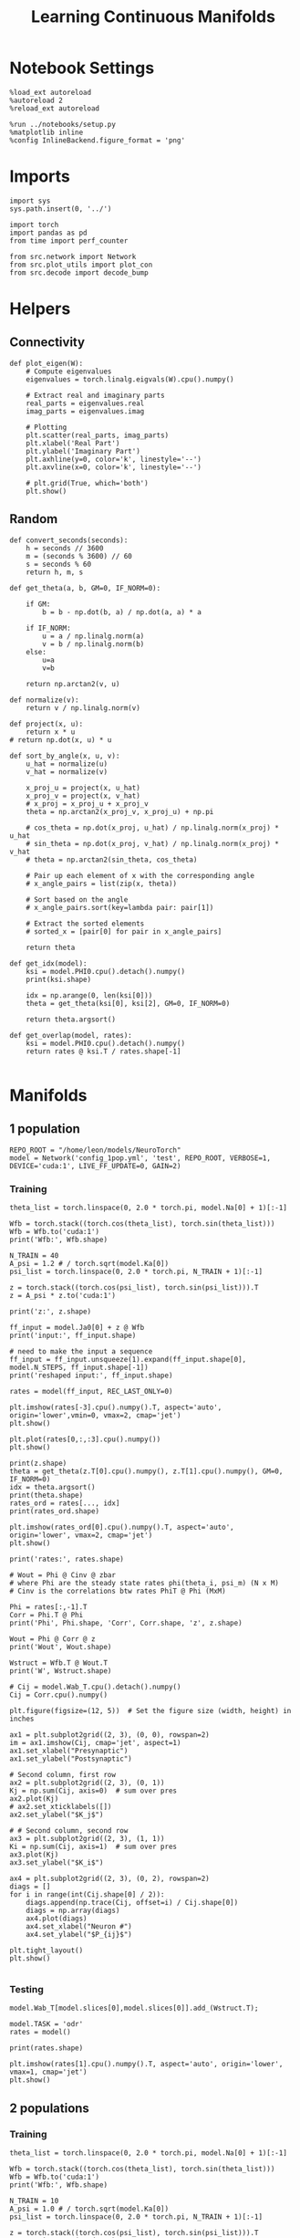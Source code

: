 #+STARTUP: fold
#+TITLE: Learning Continuous Manifolds
#+PROPERTY: header-args:ipython :results both :exports both :async yes :session manifold :kernel torch

* Notebook Settings

#+begin_src ipython
  %load_ext autoreload
  %autoreload 2
  %reload_ext autoreload

  %run ../notebooks/setup.py
  %matplotlib inline
  %config InlineBackend.figure_format = 'png'
#+end_src

#+RESULTS:
:RESULTS:
The autoreload extension is already loaded. To reload it, use:
  %reload_ext autoreload
Python exe
/home/leon/mambaforge/bin/python
:END:

* Imports

#+begin_src ipython
  import sys
  sys.path.insert(0, '../')

  import torch
  import pandas as pd
  from time import perf_counter

  from src.network import Network
  from src.plot_utils import plot_con
  from src.decode import decode_bump
#+end_src

#+RESULTS:

* Helpers
** Connectivity

#+begin_src ipython
  def plot_eigen(W):
      # Compute eigenvalues
      eigenvalues = torch.linalg.eigvals(W).cpu().numpy()

      # Extract real and imaginary parts
      real_parts = eigenvalues.real
      imag_parts = eigenvalues.imag

      # Plotting
      plt.scatter(real_parts, imag_parts)
      plt.xlabel('Real Part')
      plt.ylabel('Imaginary Part')
      plt.axhline(y=0, color='k', linestyle='--')
      plt.axvline(x=0, color='k', linestyle='--')
      
      # plt.grid(True, which='both')
      plt.show()
#+end_src

#+RESULTS:

** Random

#+begin_src ipython
  def convert_seconds(seconds):
      h = seconds // 3600
      m = (seconds % 3600) // 60
      s = seconds % 60
      return h, m, s
#+end_src

#+RESULTS:

#+begin_src ipython
  def get_theta(a, b, GM=0, IF_NORM=0):

      if GM:
          b = b - np.dot(b, a) / np.dot(a, a) * a

      if IF_NORM:
          u = a / np.linalg.norm(a)
          v = b / np.linalg.norm(b)
      else:
          u=a
          v=b

      return np.arctan2(v, u)
#+end_src

#+RESULTS:

#+begin_src ipython
  def normalize(v):
      return v / np.linalg.norm(v)

  def project(x, u):
      return x * u
  # return np.dot(x, u) * u

  def sort_by_angle(x, u, v):
      u_hat = normalize(u)
      v_hat = normalize(v)

      x_proj_u = project(x, u_hat)
      x_proj_v = project(x, v_hat)
      # x_proj = x_proj_u + x_proj_v
      theta = np.arctan2(x_proj_v, x_proj_u) + np.pi

      # cos_theta = np.dot(x_proj, u_hat) / np.linalg.norm(x_proj) * u_hat
      # sin_theta = np.dot(x_proj, v_hat) / np.linalg.norm(x_proj) * v_hat
      # theta = np.arctan2(sin_theta, cos_theta)

      # Pair up each element of x with the corresponding angle
      # x_angle_pairs = list(zip(x, theta))

      # Sort based on the angle
      # x_angle_pairs.sort(key=lambda pair: pair[1])

      # Extract the sorted elements
      # sorted_x = [pair[0] for pair in x_angle_pairs]

      return theta
#+end_src

#+RESULTS:

#+begin_src ipython
  def get_idx(model):
      ksi = model.PHI0.cpu().detach().numpy()
      print(ksi.shape)

      idx = np.arange(0, len(ksi[0]))
      theta = get_theta(ksi[0], ksi[2], GM=0, IF_NORM=0)

      return theta.argsort()
#+end_src

#+RESULTS:

#+begin_src ipython
  def get_overlap(model, rates):
      ksi = model.PHI0.cpu().detach().numpy()
      return rates @ ksi.T / rates.shape[-1]

#+end_src

#+RESULTS:

* Manifolds
** 1 population

#+begin_src ipython
  REPO_ROOT = "/home/leon/models/NeuroTorch"
  model = Network('config_1pop.yml', 'test', REPO_ROOT, VERBOSE=1, DEVICE='cuda:1', LIVE_FF_UPDATE=0, GAIN=2)
#+end_src

#+RESULTS:
:RESULTS:
Na tensor([1000], device='cuda:1', dtype=torch.int32) Ka tensor([1.], device='cuda:1') csumNa tensor([   0, 1000], device='cuda:1')
Jab [1.0]
Ja0 [1.0]
:END:

*** Training

#+begin_src ipython
  theta_list = torch.linspace(0, 2.0 * torch.pi, model.Na[0] + 1)[:-1]

  Wfb = torch.stack((torch.cos(theta_list), torch.sin(theta_list)))
  Wfb = Wfb.to('cuda:1')
  print('Wfb:', Wfb.shape)

  N_TRAIN = 40
  A_psi = 1.2 # / torch.sqrt(model.Ka[0])
  psi_list = torch.linspace(0, 2.0 * torch.pi, N_TRAIN + 1)[:-1]

  z = torch.stack((torch.cos(psi_list), torch.sin(psi_list))).T
  z = A_psi * z.to('cuda:1')

  print('z:', z.shape)

  ff_input = model.Ja0[0] + z @ Wfb
  print('input:', ff_input.shape)
  
  # need to make the input a sequence
  ff_input = ff_input.unsqueeze(1).expand(ff_input.shape[0], model.N_STEPS, ff_input.shape[-1])
  print('reshaped input:', ff_input.shape)
#+end_src

#+RESULTS:
:RESULTS:
Wfb: torch.Size([2, 1000])
z: torch.Size([40, 2])
input: torch.Size([40, 1000])
reshaped input: torch.Size([40, 4440, 1000])
:END:

#+begin_src ipython
  rates = model(ff_input, REC_LAST_ONLY=0)
#+end_src

#+RESULTS:
:RESULTS:
times (s) 0.0 rates (Hz) [0.39]
times (s) 0.09 rates (Hz) [0.39]
times (s) 0.18 rates (Hz) [0.39]
times (s) 0.27 rates (Hz) [0.39]
times (s) 0.36 rates (Hz) [0.39]
times (s) 0.45 rates (Hz) [0.39]
times (s) 0.54 rates (Hz) [0.39]
times (s) 0.63 rates (Hz) [0.39]
times (s) 0.72 rates (Hz) [0.39]
times (s) 0.81 rates (Hz) [0.39]
times (s) 0.9 rates (Hz) [0.39]
times (s) 0.99 rates (Hz) [0.39]
times (s) 1.08 rates (Hz) [0.39]
times (s) 1.17 rates (Hz) [0.39]
times (s) 1.26 rates (Hz) [0.39]
times (s) 1.35 rates (Hz) [0.39]
times (s) 1.44 rates (Hz) [0.39]
times (s) 1.53 rates (Hz) [0.39]
times (s) 1.62 rates (Hz) [0.39]
times (s) 1.71 rates (Hz) [0.39]
times (s) 1.8 rates (Hz) [0.39]
times (s) 1.89 rates (Hz) [0.39]
times (s) 1.98 rates (Hz) [0.39]
times (s) 2.07 rates (Hz) [0.39]
times (s) 2.16 rates (Hz) [0.39]
times (s) 2.25 rates (Hz) [0.39]
times (s) 2.34 rates (Hz) [0.39]
times (s) 2.43 rates (Hz) [0.39]
times (s) 2.52 rates (Hz) [0.39]
times (s) 2.61 rates (Hz) [0.39]
times (s) 2.7 rates (Hz) [0.39]
times (s) 2.79 rates (Hz) [0.39]
times (s) 2.88 rates (Hz) [0.39]
times (s) 2.97 rates (Hz) [0.39]
times (s) 3.06 rates (Hz) [0.39]
times (s) 3.15 rates (Hz) [0.39]
times (s) 3.24 rates (Hz) [0.39]
times (s) 3.33 rates (Hz) [0.39]
times (s) 3.42 rates (Hz) [0.39]
times (s) 3.51 rates (Hz) [0.39]
times (s) 3.6 rates (Hz) [0.39]
times (s) 3.69 rates (Hz) [0.39]
times (s) 3.78 rates (Hz) [0.39]
times (s) 3.87 rates (Hz) [0.39]
times (s) 3.96 rates (Hz) [0.39]
times (s) 4.05 rates (Hz) [0.39]
times (s) 4.14 rates (Hz) [0.39]
times (s) 4.23 rates (Hz) [0.39]
times (s) 4.32 rates (Hz) [0.39]
times (s) 4.41 rates (Hz) [0.39]
times (s) 4.5 rates (Hz) [0.39]
times (s) 4.59 rates (Hz) [0.39]
times (s) 4.68 rates (Hz) [0.39]
times (s) 4.77 rates (Hz) [0.39]
times (s) 4.86 rates (Hz) [0.39]
times (s) 4.95 rates (Hz) [0.39]
times (s) 5.05 rates (Hz) [0.39]
times (s) 5.14 rates (Hz) [0.39]
times (s) 5.23 rates (Hz) [0.39]
times (s) 5.32 rates (Hz) [0.39]
times (s) 5.41 rates (Hz) [0.39]
times (s) 5.5 rates (Hz) [0.39]
times (s) 5.59 rates (Hz) [0.39]
times (s) 5.68 rates (Hz) [0.39]
times (s) 5.77 rates (Hz) [0.39]
times (s) 5.86 rates (Hz) [0.39]
times (s) 5.95 rates (Hz) [0.39]
times (s) 6.04 rates (Hz) [0.39]
times (s) 6.13 rates (Hz) [0.39]
times (s) 6.22 rates (Hz) [0.39]
times (s) 6.31 rates (Hz) [0.39]
times (s) 6.4 rates (Hz) [0.39]
times (s) 6.49 rates (Hz) [0.39]
times (s) 6.58 rates (Hz) [0.39]
times (s) 6.67 rates (Hz) [0.39]
times (s) 6.76 rates (Hz) [0.39]
times (s) 6.85 rates (Hz) [0.39]
times (s) 6.94 rates (Hz) [0.39]
times (s) 7.03 rates (Hz) [0.39]
times (s) 7.12 rates (Hz) [0.39]
times (s) 7.21 rates (Hz) [0.39]
times (s) 7.3 rates (Hz) [0.39]
times (s) 7.39 rates (Hz) [0.39]
times (s) 7.48 rates (Hz) [0.39]
times (s) 7.57 rates (Hz) [0.39]
times (s) 7.66 rates (Hz) [0.39]
times (s) 7.75 rates (Hz) [0.39]
times (s) 7.84 rates (Hz) [0.39]
times (s) 7.93 rates (Hz) [0.39]
times (s) 8.02 rates (Hz) [0.39]
times (s) 8.11 rates (Hz) [0.39]
times (s) 8.2 rates (Hz) [0.39]
times (s) 8.29 rates (Hz) [0.39]
times (s) 8.38 rates (Hz) [0.39]
times (s) 8.47 rates (Hz) [0.39]
times (s) 8.56 rates (Hz) [0.39]
times (s) 8.65 rates (Hz) [0.39]
times (s) 8.74 rates (Hz) [0.39]
times (s) 8.83 rates (Hz) [0.39]
times (s) 8.92 rates (Hz) [0.39]
times (s) 9.01 rates (Hz) [0.39]
Elapsed (with compilation) = 0.5812804996967316s
:END:

#+begin_src ipython
  plt.imshow(rates[-3].cpu().numpy().T, aspect='auto', origin='lower',vmin=0, vmax=2, cmap='jet')
  plt.show()
#+end_src

#+RESULTS:
:RESULTS:
[[file:./.ob-jupyter/6eea5101939506df679053e040584e106729f472.png]]
:END:

#+begin_src ipython
  plt.plot(rates[0,:,:3].cpu().numpy())
  plt.show()
#+end_src

#+RESULTS:
:RESULTS:
[[file:./.ob-jupyter/994d05a18f33e88da0b9d1bfd9e4960585a4c58d.png]]
:END:

#+begin_src ipython
  print(z.shape)
  theta = get_theta(z.T[0].cpu().numpy(), z.T[1].cpu().numpy(), GM=0, IF_NORM=0)
  idx = theta.argsort()
  print(theta.shape)
  rates_ord = rates[..., idx]
  print(rates_ord.shape)
#+end_src

#+RESULTS:
:RESULTS:
torch.Size([40, 2])
(40,)
torch.Size([40, 101, 40])
:END:

#+begin_src ipython
  plt.imshow(rates_ord[0].cpu().numpy().T, aspect='auto', origin='lower', vmax=2, cmap='jet')
  plt.show()
#+end_src

#+RESULTS:
:RESULTS:
[[file:./.ob-jupyter/7acd6ba8f29ea9c8df5d69814eed042b81a147b6.png]]
:END:

#+begin_src ipython
  print('rates:', rates.shape)
#+end_src

#+RESULTS:
:RESULTS:
rates: torch.Size([40, 101, 1000])
:END:

#+begin_src ipython
  # Wout = Phi @ Cinv @ zbar
  # where Phi are the steady state rates phi(theta_i, psi_m) (N x M)
  # Cinv is the correlations btw rates PhiT @ Phi (MxM)

  Phi = rates[:,-1].T
  Corr = Phi.T @ Phi
  print('Phi', Phi.shape, 'Corr', Corr.shape, 'z', z.shape)

  Wout = Phi @ Corr @ z
  print('Wout', Wout.shape)
  
  Wstruct = Wfb.T @ Wout.T
  print('W', Wstruct.shape)
#+end_src

#+RESULTS:
:RESULTS:
Phi torch.Size([1000, 40]) Corr torch.Size([40, 40]) z torch.Size([40, 2])
Wout torch.Size([1000, 2])
W torch.Size([1000, 1000])
:END:

#+begin_src ipython
  # Cij = model.Wab_T.cpu().detach().numpy()
  Cij = Corr.cpu().numpy()
#+end_src

#+RESULTS:

#+begin_src ipython
  plt.figure(figsize=(12, 5))  # Set the figure size (width, height) in inches

  ax1 = plt.subplot2grid((2, 3), (0, 0), rowspan=2)
  im = ax1.imshow(Cij, cmap='jet', aspect=1)
  ax1.set_xlabel("Presynaptic")
  ax1.set_ylabel("Postsynaptic")

  # Second column, first row
  ax2 = plt.subplot2grid((2, 3), (0, 1))
  Kj = np.sum(Cij, axis=0)  # sum over pres
  ax2.plot(Kj)
  # ax2.set_xticklabels([])
  ax2.set_ylabel("$K_j$")

  # # Second column, second row
  ax3 = plt.subplot2grid((2, 3), (1, 1))
  Ki = np.sum(Cij, axis=1)  # sum over pres
  ax3.plot(Kj)
  ax3.set_ylabel("$K_i$")

  ax4 = plt.subplot2grid((2, 3), (0, 2), rowspan=2)
  diags = []
  for i in range(int(Cij.shape[0] / 2)):
      diags.append(np.trace(Cij, offset=i) / Cij.shape[0])
      diags = np.array(diags)
      ax4.plot(diags)
      ax4.set_xlabel("Neuron #")
      ax4.set_ylabel("$P_{ij}$")

  plt.tight_layout()
  plt.show()

#+end_src

#+RESULTS:
:RESULTS:
[[file:./.ob-jupyter/1bac12ee2dc42edd75daad56c6a950bd5859cf03.png]]
:END:

*** Testing

#+begin_src ipython
  model.Wab_T[model.slices[0],model.slices[0]].add_(Wstruct.T);
#+end_src

#+RESULTS:

#+begin_src ipython
  model.TASK = 'odr'
  rates = model()
#+end_src

#+RESULTS:
:RESULTS:
Generating ff input
times (s) 0.0 rates (Hz) [0.0]
times (s) 0.09 rates (Hz) [0.0]
times (s) 0.18 rates (Hz) [0.0]
times (s) 0.27 rates (Hz) [0.0]
times (s) 0.36 rates (Hz) [-0.0]
times (s) 0.45 rates (Hz) [0.0]
times (s) 0.54 rates (Hz) [0.0]
times (s) 0.63 rates (Hz) [-0.0]
times (s) 0.72 rates (Hz) [0.0]
times (s) 0.81 rates (Hz) [0.0]
times (s) 0.9 rates (Hz) [0.0]
times (s) 0.99 rates (Hz) [0.0]
times (s) 1.08 rates (Hz) [0.0]
times (s) 1.17 rates (Hz) [0.0]
times (s) 1.26 rates (Hz) [0.0]
times (s) 1.35 rates (Hz) [0.0]
times (s) 1.44 rates (Hz) [0.0]
times (s) 1.53 rates (Hz) [0.0]
times (s) 1.62 rates (Hz) [0.0]
times (s) 1.71 rates (Hz) [0.0]
times (s) 1.8 rates (Hz) [0.0]
times (s) 1.89 rates (Hz) [0.0]
times (s) 1.98 rates (Hz) [0.0]
times (s) 2.07 rates (Hz) [0.0]
times (s) 2.16 rates (Hz) [0.0]
times (s) 2.25 rates (Hz) [0.0]
times (s) 2.34 rates (Hz) [0.0]
times (s) 2.43 rates (Hz) [0.0]
times (s) 2.52 rates (Hz) [0.0]
times (s) 2.61 rates (Hz) [0.0]
times (s) 2.7 rates (Hz) [0.0]
times (s) 2.79 rates (Hz) [0.0]
times (s) 2.88 rates (Hz) [0.0]
times (s) 2.97 rates (Hz) [0.0]
times (s) 3.06 rates (Hz) [0.0]
times (s) 3.15 rates (Hz) [0.0]
times (s) 3.24 rates (Hz) [0.0]
times (s) 3.33 rates (Hz) [0.0]
times (s) 3.42 rates (Hz) [0.0]
times (s) 3.51 rates (Hz) [0.0]
times (s) 3.6 rates (Hz) [0.0]
times (s) 3.69 rates (Hz) [0.0]
times (s) 3.78 rates (Hz) [0.0]
times (s) 3.87 rates (Hz) [0.0]
times (s) 3.96 rates (Hz) [0.0]
times (s) 4.05 rates (Hz) [0.0]
times (s) 4.14 rates (Hz) [0.0]
times (s) 4.23 rates (Hz) [0.0]
times (s) 4.32 rates (Hz) [0.0]
times (s) 4.41 rates (Hz) [0.0]
times (s) 4.5 rates (Hz) [0.0]
times (s) 4.59 rates (Hz) [0.0]
times (s) 4.68 rates (Hz) [0.0]
times (s) 4.77 rates (Hz) [0.0]
times (s) 4.86 rates (Hz) [0.0]
times (s) 4.95 rates (Hz) [0.0]
times (s) 5.05 rates (Hz) [0.0]
times (s) 5.14 rates (Hz) [0.0]
times (s) 5.23 rates (Hz) [0.0]
times (s) 5.32 rates (Hz) [0.0]
times (s) 5.41 rates (Hz) [0.0]
times (s) 5.5 rates (Hz) [0.0]
times (s) 5.59 rates (Hz) [0.0]
times (s) 5.68 rates (Hz) [0.0]
times (s) 5.77 rates (Hz) [0.0]
times (s) 5.86 rates (Hz) [0.0]
times (s) 5.95 rates (Hz) [0.0]
times (s) 6.04 rates (Hz) [0.0]
times (s) 6.13 rates (Hz) [0.0]
times (s) 6.22 rates (Hz) [0.0]
times (s) 6.31 rates (Hz) [0.0]
times (s) 6.4 rates (Hz) [0.0]
times (s) 6.49 rates (Hz) [0.0]
times (s) 6.58 rates (Hz) [0.0]
times (s) 6.67 rates (Hz) [0.0]
times (s) 6.76 rates (Hz) [0.0]
times (s) 6.85 rates (Hz) [0.0]
times (s) 6.94 rates (Hz) [0.0]
times (s) 7.03 rates (Hz) [0.0]
times (s) 7.12 rates (Hz) [0.0]
times (s) 7.21 rates (Hz) [0.0]
times (s) 7.3 rates (Hz) [0.0]
times (s) 7.39 rates (Hz) [0.0]
times (s) 7.48 rates (Hz) [0.0]
times (s) 7.57 rates (Hz) [0.0]
times (s) 7.66 rates (Hz) [0.0]
times (s) 7.75 rates (Hz) [0.0]
times (s) 7.84 rates (Hz) [0.0]
times (s) 7.93 rates (Hz) [0.0]
times (s) 8.02 rates (Hz) [0.0]
times (s) 8.11 rates (Hz) [0.0]
times (s) 8.2 rates (Hz) [0.0]
times (s) 8.29 rates (Hz) [0.0]
times (s) 8.38 rates (Hz) [0.0]
times (s) 8.47 rates (Hz) [0.0]
times (s) 8.56 rates (Hz) [0.0]
times (s) 8.65 rates (Hz) [0.0]
times (s) 8.74 rates (Hz) [0.0]
times (s) 8.83 rates (Hz) [0.0]
times (s) 8.92 rates (Hz) [0.0]
times (s) 9.01 rates (Hz) [0.0]
Elapsed (with compilation) = 0.591027139686048s
:END:

#+begin_src ipython
  print(rates.shape)
#+end_src

#+RESULTS:
:RESULTS:
torch.Size([40, 101, 1000])
:END:

#+begin_src ipython
  plt.imshow(rates[1].cpu().numpy().T, aspect='auto', origin='lower', vmax=1, cmap='jet')
  plt.show()
#+end_src

#+RESULTS:
:RESULTS:
[[file:./.ob-jupyter/8e1d1a824ab8bb8ba0d459a09a8e088d82763249.png]]
:END:

** 2 populations
*** Training

#+begin_src ipython
  theta_list = torch.linspace(0, 2.0 * torch.pi, model.Na[0] + 1)[:-1]

  Wfb = torch.stack((torch.cos(theta_list), torch.sin(theta_list)))
  Wfb = Wfb.to('cuda:1')
  print('Wfb:', Wfb.shape)

  N_TRAIN = 10
  A_psi = 1.0 # / torch.sqrt(model.Ka[0])
  psi_list = torch.linspace(0, 2.0 * torch.pi, N_TRAIN + 1)[:-1]

  z = torch.stack((torch.cos(psi_list), torch.sin(psi_list))).T
  z = A_psi * z.to('cuda:1')
  
  print('z:', z.shape)

  input_E = model.Ja0[0] * torch.sqrt(model.Ka[0]) * model.M0 + z @ Wfb
  print('input:', input_E.shape)

  # need to make the input a sequence
  input_E = input_E.unsqueeze(1).expand(input_E.shape[0], model.N_STEPS, input_E.shape[-1])
  print('reshaped input:', input_E.shape)

  # need to add inhibitory inputs
  N_I = model.N_NEURON - model.Na[0]
  input_I = torch.ones(input_E.size(0), input_E.size(1), N_I, device='cuda:1') * model.Ja0[1] * torch.sqrt(model.Ka[0]) * model.M0
  print(input_I.shape)

  ff_input = torch.cat((input_E, input_I), dim=-1)
  print('reshaped input:', ff_input.shape)
#+end_src

#+RESULTS:
:RESULTS:
Wfb: torch.Size([2, 10000])
z: torch.Size([10, 2])
input: torch.Size([10, 10000])
reshaped input: torch.Size([10, 4440, 10000])
# [goto error]
---------------------------------------------------------------------------
IndexError                                Traceback (most recent call last)
Cell In[162], line 25
     23 # need to add inhibitory inputs
     24 N_I = model.N_NEURON - model.Na[0]
---> 25 input_I = torch.ones(input_E.size(0), input_E.size(1), N_I, device='cuda:1') * model.Ja0[1] * torch.sqrt(model.Ka[0]) * model.M0
     26 print(input_I.shape)
     28 ff_input = torch.cat((input_E, input_I), dim=-1)

IndexError: index 1 is out of bounds for dimension 0 with size 1
:END:

#+begin_src ipython
  rates = model(ff_input, REC_LAST_ONLY=0)
#+end_src

#+RESULTS:
:RESULTS:
times (s) 0.0 rates (Hz) [2.65, 5.89]
times (s) 0.09 rates (Hz) [2.68, 5.86]
times (s) 0.18 rates (Hz) [2.69, 5.83]
times (s) 0.27 rates (Hz) [2.69, 5.83]
times (s) 0.36 rates (Hz) [2.75, 5.88]
times (s) 0.45 rates (Hz) [2.7, 5.83]
times (s) 0.54 rates (Hz) [2.69, 5.8]
times (s) 0.63 rates (Hz) [2.73, 5.88]
times (s) 0.72 rates (Hz) [2.71, 5.82]
times (s) 0.81 rates (Hz) [2.75, 5.89]
times (s) 0.9 rates (Hz) [2.73, 5.84]
times (s) 0.99 rates (Hz) [2.68, 5.78]
times (s) 1.08 rates (Hz) [2.69, 5.78]
times (s) 1.17 rates (Hz) [2.71, 5.82]
times (s) 1.26 rates (Hz) [2.69, 5.83]
times (s) 1.35 rates (Hz) [2.69, 5.84]
times (s) 1.44 rates (Hz) [2.78, 5.9]
times (s) 1.53 rates (Hz) [2.71, 5.84]
times (s) 1.62 rates (Hz) [2.71, 5.84]
times (s) 1.71 rates (Hz) [2.74, 5.86]
times (s) 1.8 rates (Hz) [2.72, 5.85]
times (s) 1.89 rates (Hz) [2.72, 5.84]
times (s) 1.98 rates (Hz) [2.74, 5.86]
times (s) 2.07 rates (Hz) [2.7, 5.85]
times (s) 2.16 rates (Hz) [2.67, 5.81]
times (s) 2.25 rates (Hz) [2.7, 5.81]
times (s) 2.34 rates (Hz) [2.71, 5.83]
times (s) 2.43 rates (Hz) [2.76, 5.88]
times (s) 2.52 rates (Hz) [2.68, 5.77]
times (s) 2.61 rates (Hz) [2.75, 5.86]
times (s) 2.7 rates (Hz) [2.72, 5.86]
times (s) 2.79 rates (Hz) [2.67, 5.78]
times (s) 2.88 rates (Hz) [2.7, 5.81]
times (s) 2.97 rates (Hz) [2.76, 5.88]
times (s) 3.06 rates (Hz) [2.76, 5.87]
times (s) 3.15 rates (Hz) [2.74, 5.88]
times (s) 3.24 rates (Hz) [2.72, 5.88]
times (s) 3.33 rates (Hz) [2.67, 5.81]
times (s) 3.42 rates (Hz) [2.68, 5.81]
times (s) 3.51 rates (Hz) [2.73, 5.84]
times (s) 3.6 rates (Hz) [2.75, 5.87]
times (s) 3.69 rates (Hz) [2.71, 5.86]
times (s) 3.78 rates (Hz) [2.76, 5.88]
times (s) 3.87 rates (Hz) [2.76, 5.89]
times (s) 3.96 rates (Hz) [2.74, 5.83]
times (s) 4.05 rates (Hz) [2.68, 5.8]
times (s) 4.14 rates (Hz) [2.71, 5.84]
times (s) 4.23 rates (Hz) [2.69, 5.82]
times (s) 4.32 rates (Hz) [2.71, 5.84]
times (s) 4.41 rates (Hz) [2.75, 5.83]
times (s) 4.5 rates (Hz) [2.73, 5.82]
times (s) 4.59 rates (Hz) [2.67, 5.77]
times (s) 4.68 rates (Hz) [2.7, 5.83]
times (s) 4.77 rates (Hz) [2.72, 5.86]
times (s) 4.86 rates (Hz) [2.75, 5.91]
times (s) 4.95 rates (Hz) [2.67, 5.8]
times (s) 5.05 rates (Hz) [2.69, 5.82]
times (s) 5.14 rates (Hz) [2.69, 5.84]
times (s) 5.23 rates (Hz) [2.67, 5.82]
times (s) 5.32 rates (Hz) [2.7, 5.82]
times (s) 5.41 rates (Hz) [2.69, 5.82]
times (s) 5.5 rates (Hz) [2.67, 5.8]
times (s) 5.59 rates (Hz) [2.7, 5.84]
times (s) 5.68 rates (Hz) [2.76, 5.86]
times (s) 5.77 rates (Hz) [2.74, 5.84]
times (s) 5.86 rates (Hz) [2.7, 5.77]
times (s) 5.95 rates (Hz) [2.74, 5.82]
times (s) 6.04 rates (Hz) [2.75, 5.88]
times (s) 6.13 rates (Hz) [2.72, 5.83]
times (s) 6.22 rates (Hz) [2.73, 5.84]
times (s) 6.31 rates (Hz) [2.75, 5.88]
times (s) 6.4 rates (Hz) [2.7, 5.84]
times (s) 6.49 rates (Hz) [2.65, 5.77]
times (s) 6.58 rates (Hz) [2.71, 5.81]
times (s) 6.67 rates (Hz) [2.71, 5.81]
times (s) 6.76 rates (Hz) [2.7, 5.82]
times (s) 6.85 rates (Hz) [2.7, 5.83]
times (s) 6.94 rates (Hz) [2.71, 5.84]
times (s) 7.03 rates (Hz) [2.68, 5.79]
times (s) 7.12 rates (Hz) [2.68, 5.79]
times (s) 7.21 rates (Hz) [2.7, 5.81]
times (s) 7.3 rates (Hz) [2.72, 5.86]
times (s) 7.39 rates (Hz) [2.73, 5.88]
times (s) 7.48 rates (Hz) [2.71, 5.84]
times (s) 7.57 rates (Hz) [2.68, 5.81]
times (s) 7.66 rates (Hz) [2.74, 5.9]
times (s) 7.75 rates (Hz) [2.71, 5.85]
times (s) 7.84 rates (Hz) [2.68, 5.79]
times (s) 7.93 rates (Hz) [2.75, 5.86]
times (s) 8.02 rates (Hz) [2.72, 5.83]
times (s) 8.11 rates (Hz) [2.72, 5.83]
times (s) 8.2 rates (Hz) [2.77, 5.9]
times (s) 8.29 rates (Hz) [2.75, 5.88]
times (s) 8.38 rates (Hz) [2.73, 5.86]
times (s) 8.47 rates (Hz) [2.74, 5.86]
times (s) 8.56 rates (Hz) [2.74, 5.87]
times (s) 8.65 rates (Hz) [2.76, 5.92]
times (s) 8.74 rates (Hz) [2.72, 5.86]
times (s) 8.83 rates (Hz) [2.73, 5.86]
times (s) 8.92 rates (Hz) [2.7, 5.86]
times (s) 9.01 rates (Hz) [2.71, 5.86]
Elapsed (with compilation) = 7.108553844504058s
:END:

#+begin_src ipython
  plt.imshow(rates[-3].cpu().numpy().T, aspect='auto', origin='lower', vmax=10, cmap='jet')
  plt.show()
#+end_src

#+RESULTS:
:RESULTS:
[[file:./.ob-jupyter/2025bdaed576de425e2ec9d19402dee5f4497512.png]]
:END:

#+begin_src ipython
  print(z.shape)
  theta = get_theta(z.T[0].cpu().numpy(), z.T[1].cpu().numpy(), GM=0, IF_NORM=0)
  idx = theta.argsort()
  print(theta.shape)
  rates_ord = rates[..., idx]
  print(rates_ord.shape)
#+end_src

#+RESULTS:
:RESULTS:
torch.Size([10, 2])
(10,)
torch.Size([10, 101, 10])
:END:

#+begin_src ipython
  plt.imshow(rates_ord[0].cpu().numpy().T, aspect='auto', origin='lower', vmax=10, cmap='jet')
  plt.show()
#+end_src

#+RESULTS:
:RESULTS:
[[file:./.ob-jupyter/2f693931759f4bf26f9fb6948c3df6fd568d1871.png]]
:END:

#+begin_src ipython
  print('rates:', rates.shape)
#+end_src

#+RESULTS:
:RESULTS:
rates: torch.Size([10, 101, 8000])
:END:

#+begin_src ipython
  # Wout = Phi @ Cinv @ zbar
  # where Phi are the steady state rates phi(theta_i, psi_m) (N x M)
  # Cinv is the correlations btw rates PhiT @ Phi (MxM)

  Phi = rates[:,-1].T
  Corr = Phi.T @ Phi
  print('Phi', Phi.shape, 'Corr', Corr.shape, 'z', z.shape)

  Wout = Phi @ Corr @ z
  print('Wout', Wout.shape)
  
  Wstruct = Wfb.T @ Wout.T
  print('W', Wstruct.shape)
#+end_src

#+RESULTS:
:RESULTS:
Phi torch.Size([8000, 10]) Corr torch.Size([10, 10]) z torch.Size([10, 2])
Wout torch.Size([8000, 2])
W torch.Size([8000, 8000])
:END:

#+begin_src ipython
  Cij = Wstruct.cpu().detach().numpy()
#+end_src

#+RESULTS:

#+begin_src ipython
  plt.figure(figsize=(12, 5))  # Set the figure size (width, height) in inches

  ax1 = plt.subplot2grid((2, 3), (0, 0), rowspan=2)
  im = ax1.imshow(Cij, cmap='jet', aspect=1)
  ax1.set_xlabel("Presynaptic")
  ax1.set_ylabel("Postsynaptic")

  # Second column, first row
  ax2 = plt.subplot2grid((2, 3), (0, 1))
  Kj = np.sum(Cij, axis=0)  # sum over pres
  ax2.plot(Kj)
  # ax2.set_xticklabels([])
  ax2.set_ylabel("$K_j$")

  # # Second column, second row
  ax3 = plt.subplot2grid((2, 3), (1, 1))
  Ki = np.sum(Cij, axis=1)  # sum over pres
  ax3.plot(Kj)
  ax3.set_ylabel("$K_i$")

  ax4 = plt.subplot2grid((2, 3), (0, 2), rowspan=2)
  diags = []
  for i in range(int(Cij.shape[0] / 2)):
      diags.append(np.trace(Cij, offset=i) / Cij.shape[0])
  diags = np.array(diags)
  ax4.plot(diags)
  ax4.set_xlabel("Neuron #")
  ax4.set_ylabel("$P_{ij}$")

  plt.tight_layout()
  plt.show()

#+end_src

#+RESULTS:
:RESULTS:
[[file:./.ob-jupyter/2354c1efced09ae2c4db8b4dac9f97cc81ffd4b0.png]]
:END:

*** Testing

#+begin_src ipython
  model.Wab_T[model.slices[0],model.slices[0]].add_(Wstruct.T);
#+end_src

#+RESULTS:

#+begin_src ipython
  rates = model()
#+end_src

#+RESULTS:
:RESULTS:
Generating ff input
times (s) 0.0 rates (Hz) [0.5, 0.68]
times (s) 0.09 rates (Hz) [0.5, 0.68]
times (s) 0.18 rates (Hz) [0.5, 0.68]
times (s) 0.27 rates (Hz) [0.5, 0.68]
times (s) 0.36 rates (Hz) [0.5, 0.68]
times (s) 0.45 rates (Hz) [0.5, 0.68]
times (s) 0.54 rates (Hz) [0.5, 0.68]
times (s) 0.63 rates (Hz) [0.5, 0.68]
times (s) 0.72 rates (Hz) [0.5, 0.68]
times (s) 0.81 rates (Hz) [0.5, 0.68]
times (s) 0.9 rates (Hz) [0.52, 0.73]
times (s) 0.99 rates (Hz) [0.68, 1.06]
times (s) 1.08 rates (Hz) [0.69, 1.06]
times (s) 1.17 rates (Hz) [0.69, 1.06]
times (s) 1.26 rates (Hz) [0.68, 1.06]
times (s) 1.35 rates (Hz) [0.68, 1.06]
times (s) 1.44 rates (Hz) [0.68, 1.06]
times (s) 1.53 rates (Hz) [0.68, 1.06]
times (s) 1.62 rates (Hz) [0.68, 1.06]
times (s) 1.71 rates (Hz) [0.68, 1.06]
times (s) 1.8 rates (Hz) [0.68, 1.06]
times (s) 1.89 rates (Hz) [0.68, 1.06]
times (s) 1.98 rates (Hz) [0.68, 1.06]
times (s) 2.07 rates (Hz) [0.68, 1.06]
times (s) 2.16 rates (Hz) [0.68, 1.06]
times (s) 2.25 rates (Hz) [0.68, 1.06]
times (s) 2.34 rates (Hz) [0.68, 1.06]
times (s) 2.43 rates (Hz) [0.68, 1.06]
times (s) 2.52 rates (Hz) [0.68, 1.06]
times (s) 2.61 rates (Hz) [0.68, 1.06]
times (s) 2.7 rates (Hz) [0.68, 1.06]
times (s) 2.79 rates (Hz) [0.68, 1.06]
times (s) 2.88 rates (Hz) [0.68, 1.06]
times (s) 2.97 rates (Hz) [0.68, 1.06]
times (s) 3.06 rates (Hz) [0.68, 1.06]
times (s) 3.15 rates (Hz) [0.68, 1.06]
times (s) 3.24 rates (Hz) [0.68, 1.06]
times (s) 3.33 rates (Hz) [0.68, 1.06]
times (s) 3.42 rates (Hz) [0.68, 1.06]
times (s) 3.51 rates (Hz) [0.68, 1.06]
times (s) 3.6 rates (Hz) [0.68, 1.06]
times (s) 3.69 rates (Hz) [0.68, 1.06]
times (s) 3.78 rates (Hz) [0.68, 1.06]
times (s) 3.87 rates (Hz) [0.68, 1.06]
times (s) 3.96 rates (Hz) [0.68, 1.06]
times (s) 4.05 rates (Hz) [0.68, 1.06]
times (s) 4.14 rates (Hz) [0.68, 1.06]
times (s) 4.23 rates (Hz) [0.68, 1.06]
times (s) 4.32 rates (Hz) [0.68, 1.06]
times (s) 4.41 rates (Hz) [0.68, 1.06]
times (s) 4.5 rates (Hz) [0.68, 1.06]
times (s) 4.59 rates (Hz) [0.68, 1.06]
times (s) 4.68 rates (Hz) [0.68, 1.06]
times (s) 4.77 rates (Hz) [0.68, 1.06]
times (s) 4.86 rates (Hz) [0.68, 1.06]
times (s) 4.95 rates (Hz) [0.68, 1.06]
times (s) 5.05 rates (Hz) [0.68, 1.06]
times (s) 5.14 rates (Hz) [0.68, 1.06]
times (s) 5.23 rates (Hz) [0.68, 1.06]
times (s) 5.32 rates (Hz) [0.68, 1.06]
times (s) 5.41 rates (Hz) [0.68, 1.06]
times (s) 5.5 rates (Hz) [0.68, 1.06]
times (s) 5.59 rates (Hz) [0.68, 1.06]
times (s) 5.68 rates (Hz) [0.68, 1.06]
times (s) 5.77 rates (Hz) [0.68, 1.06]
times (s) 5.86 rates (Hz) [0.68, 1.06]
times (s) 5.95 rates (Hz) [0.68, 1.06]
times (s) 6.04 rates (Hz) [0.68, 1.06]
times (s) 6.13 rates (Hz) [0.68, 1.06]
times (s) 6.22 rates (Hz) [0.68, 1.06]
times (s) 6.31 rates (Hz) [0.68, 1.06]
times (s) 6.4 rates (Hz) [0.68, 1.06]
times (s) 6.49 rates (Hz) [0.68, 1.06]
times (s) 6.58 rates (Hz) [0.68, 1.06]
times (s) 6.67 rates (Hz) [0.68, 1.06]
times (s) 6.76 rates (Hz) [0.68, 1.06]
times (s) 6.85 rates (Hz) [0.68, 1.06]
times (s) 6.94 rates (Hz) [0.68, 1.06]
times (s) 7.03 rates (Hz) [0.68, 1.06]
times (s) 7.12 rates (Hz) [0.68, 1.06]
times (s) 7.21 rates (Hz) [0.68, 1.06]
times (s) 7.3 rates (Hz) [0.68, 1.06]
times (s) 7.39 rates (Hz) [0.68, 1.06]
times (s) 7.48 rates (Hz) [0.68, 1.06]
times (s) 7.57 rates (Hz) [0.68, 1.06]
times (s) 7.66 rates (Hz) [0.68, 1.06]
times (s) 7.75 rates (Hz) [0.68, 1.06]
times (s) 7.84 rates (Hz) [0.68, 1.06]
times (s) 7.93 rates (Hz) [0.68, 1.06]
times (s) 8.02 rates (Hz) [0.68, 1.06]
times (s) 8.11 rates (Hz) [0.68, 1.06]
times (s) 8.2 rates (Hz) [0.68, 1.06]
times (s) 8.29 rates (Hz) [0.68, 1.06]
times (s) 8.38 rates (Hz) [0.68, 1.06]
times (s) 8.47 rates (Hz) [0.68, 1.06]
times (s) 8.56 rates (Hz) [0.68, 1.06]
times (s) 8.65 rates (Hz) [0.68, 1.06]
times (s) 8.74 rates (Hz) [0.68, 1.06]
times (s) 8.83 rates (Hz) [0.68, 1.06]
times (s) 8.92 rates (Hz) [0.68, 1.06]
times (s) 9.01 rates (Hz) [0.68, 1.06]
Elapsed (with compilation) = 7.225121513009071s
:END:

#+begin_src ipython
  print(rates.shape)
#+end_src

#+RESULTS:
:RESULTS:
torch.Size([10, 101, 8000])
:END:

#+begin_src ipython
  plt.imshow(rates[0].cpu().numpy().T, aspect='auto', origin='lower', vmax=10, cmap='jet')
  plt.show()
#+end_src

#+RESULTS:
:RESULTS:
[[file:./.ob-jupyter/9ae5007223d0dafb6957fe1df889910595758bbe.png]]
:END:
